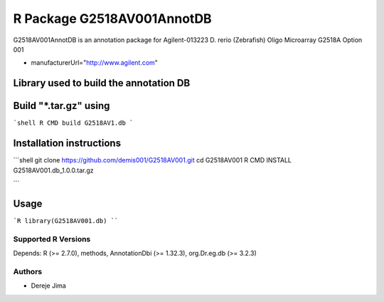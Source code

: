 =========================
 R Package G2518AV001AnnotDB
=========================

G2518AV001AnnotDB  is an annotation package for Agilent-013223 D. rerio (Zebrafish) Oligo Microarray G2518A Option 001

* manufacturerUrl="http://www.agilent.com"

Library used to build the annotation DB
--------------------------------------


.. _AnnotationForge
.. _org.Dr.eg.db

Build "*.tar.gz" using
---------------------

```shell
R CMD build G2518AV1.db
```

Installation instructions
-------------------------

```shell
git clone https://github.com/demis001/G2518AV001.git
cd G2518AV001
R CMD INSTALL G2518AV001.db_1.0.0.tar.gz

```


Usage
-----

```R
library(G2518AV001.db)
````
  
Supported R Versions
=========================

Depends: R (>= 2.7.0), methods, AnnotationDbi (>= 1.32.3), org.Dr.eg.db (>= 3.2.3)


Authors
=======

* Dereje Jima
